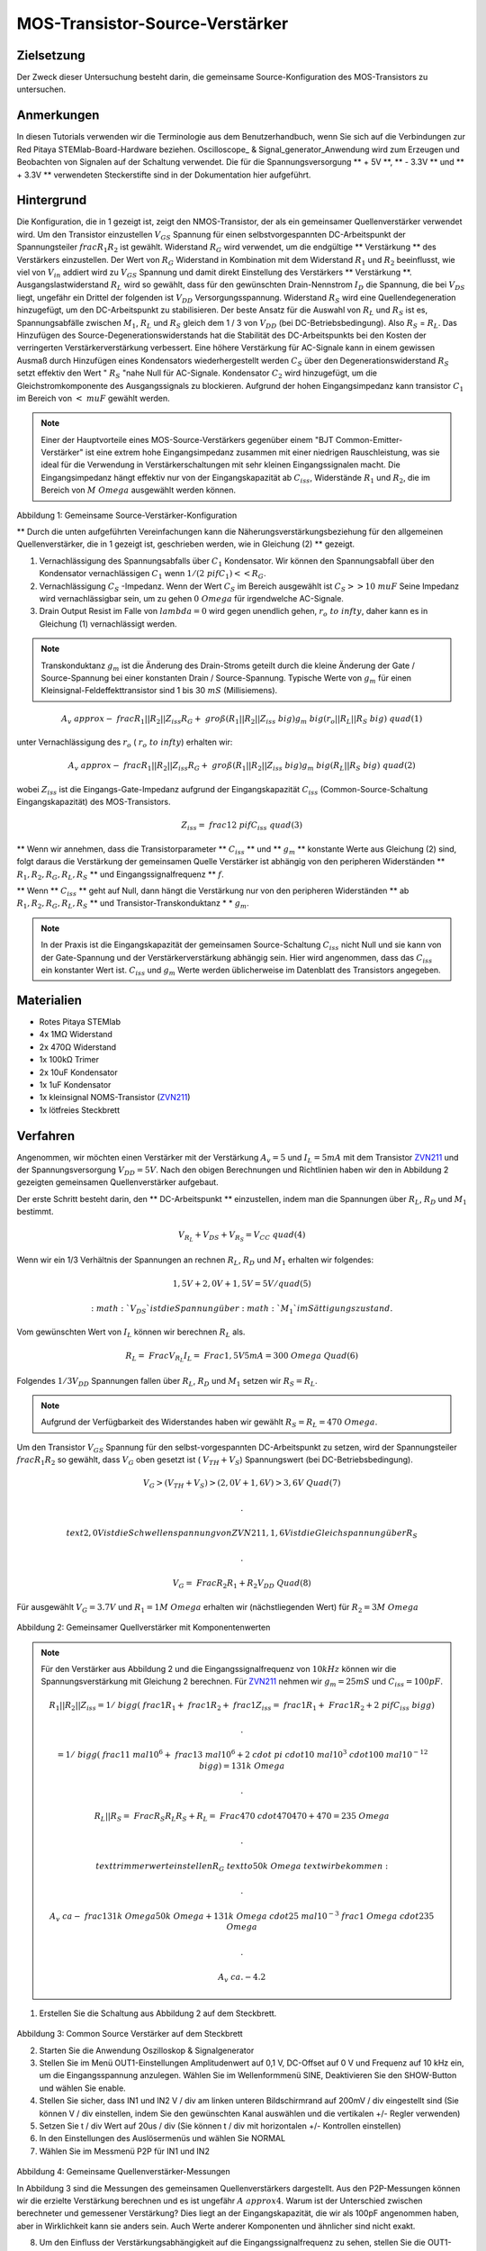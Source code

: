 MOS-Transistor-Source-Verstärker
################################

Zielsetzung
___________

Der Zweck dieser Untersuchung besteht darin, die gemeinsame Source-Konfiguration des MOS-Transistors zu untersuchen.

Anmerkungen
___________

.. _hardware: http://redpitaya.readthedocs.io/en/latest/doc/developerGuide/125-10/top.html
.. _Oszilloskop: http://redpitaya.readthedocs.io/en/latest/doc/appsFeatures/apps-featured/oscSigGen/osc.html
.. _Signal: http://redpitaya.readthedocs.io/en/latest/doc/appsFeatures/apps-featured/oscSigGen/osc.html
.. _generator: http://redpitaya.readthedocs.io/en/latest/doc/appsFeatures/apps-featured/oscSigGen/osc.html
.. _here: http://redpitaya.readthedocs.io/en/latest/doc/developerGuide/125-14/extt.html#extension-connector-e2
.. _BJT gemeinsamer Emitterverstärker: http://red-pitaya-active-learning.readthedocs.io/en/latest/Activity26_BJTCommonEmitterAmplifier.html#bjt-common-emitter-amplifier
.. _Wikipedia Gemeinsame Quelle: https://en.wikipedia.org/wiki/Common_source
.. _Common Source Amplifier Tutorial 1: http://www.electronics-tutorials.ws/amplifier/amp_3.html
.. _MIT Common Source Amplifier Vortrag: https://ocw.mit.edu/courses/electrical-engineering-and-computer-science/6-012-microelectronic-devices-and-circuits-fall-2005/lecture-notes/Vortrag19annotat.pdf
.. _Common Source Amplifier mit Source Degeneration: http://examcrazy.com/Engineering/Electronics-Communication/Common_Source_Amplifier_with_Source_Degeneration.asp
.. _Common Source Amplifier Tutorial 2: https://www.slideshare.net/yordibautista/fet-basics1
.. _Transconductance: https://en.wikipedia.org/wiki/Transconductance
.. _Drain Output Resistance: http://www.ittc.ku.edu/~jstiles/312/handouts/Drain%20Output%20Resistance.pdf



In diesen Tutorials verwenden wir die Terminologie aus dem Benutzerhandbuch, wenn Sie sich auf die Verbindungen zur Red Pitaya STEMlab-Board-Hardware beziehen.
Oscilloscope_ & Signal_generator_Anwendung wird zum Erzeugen und Beobachten von Signalen auf der Schaltung verwendet.
Die für die Spannungsversorgung ** + 5V **, ** - 3.3V ** und ** + 3.3V ** verwendeten Steckerstifte sind in der Dokumentation hier aufgeführt.

Hintergrund
___________

Die Konfiguration, die in 1 gezeigt ist, zeigt den NMOS-Transistor, der als ein gemeinsamer Quellenverstärker verwendet wird. Um den Transistor einzustellen :math:`V_ {GS}` Spannung für einen selbstvorgespannten DC-Arbeitspunkt der Spannungsteiler :math:`\ frac { R_1} {R_2}` ist gewählt. Widerstand :math:`R_G` wird verwendet, um die endgültige ** Verstärkung ** des Verstärkers einzustellen. Der Wert von :math:`R_G` Widerstand in Kombination mit dem Widerstand :math:`R_1` und :math:`R_2` beeinflusst, wie viel von :math:`V_ {in}` addiert wird zu :math:`V_ {GS}` Spannung und damit direkt Einstellung des Verstärkers ** Verstärkung **. Ausgangslastwiderstand :math:`R_L` wird so gewählt, dass für den gewünschten Drain-Nennstrom :math:`I_D` die Spannung, die bei :math:`V_ {DS}` liegt, ungefähr ein Drittel der folgenden ist :math:`V_ {DD}` Versorgungsspannung. Widerstand :math:`R_S` wird eine Quellendegeneration hinzugefügt, um den DC-Arbeitspunkt zu stabilisieren. Der beste Ansatz für die Auswahl von :math:`R_L` und :math:`R_S` ist es, Spannungsabfälle zwischen :math:`M_1`, :math:`R_L` und :math:`R_S` gleich dem 1 / 3 von :math:`V_ {DD}` (bei DC-Betriebsbedingung). Also :math:`R_S` = :math:`R_L`. Das Hinzufügen des Source-Degenerationswiderstands hat die Stabilität des DC-Arbeitspunkts bei den Kosten der verringerten Verstärkerverstärkung verbessert. Eine höhere Verstärkung für AC-Signale kann in einem gewissen Ausmaß durch Hinzufügen eines Kondensators wiederhergestellt werden :math:`C_S` über den Degenerationswiderstand :math:`R_S` setzt effektiv den Wert " :math:`R_S` "nahe Null für AC-Signale. Kondensator :math:`C_2` wird hinzugefügt, um die Gleichstromkomponente des Ausgangssignals zu blockieren. Aufgrund der hohen Eingangsimpedanz kann transistor :math:`C_1` im Bereich von :math:`<\ mu F` gewählt werden.

.. note::
   Einer der Hauptvorteile eines MOS-Source-Verstärkers gegenüber einem "BJT Common-Emitter-Verstärker" ist eine extrem hohe Eingangsimpedanz zusammen mit einer niedrigen Rauschleistung, was sie ideal für die Verwendung in Verstärkerschaltungen mit sehr kleinen Eingangssignalen macht.
   Die Eingangsimpedanz hängt effektiv nur von der Eingangskapazität ab :math:`C_ {iss}`, Widerstände :math:`R_1` und :math:`R_2`, die im Bereich von :math:`M \ Omega` ausgewählt werden können.

.. figure:: img/ Activity_27_Fig_1.png

Abbildung 1: Gemeinsame Source-Verstärker-Konfiguration

.. Warnung::
   Berechnung und Design eines gemeinsamen Source-Verstärkers ist nicht geradlinig. Der Aufbau des gemeinsamen Source-Verstärkers hängt weitgehend von dem gewählten ab
   Transistor (seine Parameter), gewünschter Frequenzbereich und Endverstärkerverstärkung. In der Praxis beeinflussen viele Faktoren wie die Eingangskapazität das Schaltungsverhalten, während diese Faktoren weitgehend von den verfügbaren Tutorials und der Theorie ausgeschlossen sind. Für ein tiefergehendes Verständnis der folgenden Quellverstärker-Links wird empfohlen:

   - [1] `Wikipedia gemeinsame Quelle`_
   - [2] `Common Source Amplifier Tutorial 1`_
   - [3] `MIT Common Source Amplifier Lecture`_
   - [4] `Common Source Amplifier mit Source Degeneration`_
   - [5] `Common Source Amplifier Tutorial 2`_
   - [6] `Transconductance`_ :math:`g_m`
   - [7] `Drain Output Resistance`_ :math:`r_o`


** Durch die unten aufgeführten Vereinfachungen kann die Näherungsverstärkungsbeziehung für den allgemeinen Quellenverstärker, die in 1 gezeigt ist, geschrieben werden, wie in Gleichung (2) ** gezeigt.

1. Vernachlässigung des Spannungsabfalls über :math:`C_1` Kondensator. Wir können den Spannungsabfall über den Kondensator vernachlässigen :math:`C_1` wenn :math:`1 / (2 \ pi f C_1) << R_G`.
2. Vernachlässigung :math:`C_S` -Impedanz. Wenn der Wert :math:`C_S` im Bereich ausgewählt ist :math:`C_S >> 10 \ mu F`
   Seine Impedanz wird vernachlässigbar sein, um zu gehen :math:`0 \ Omega` für irgendwelche AC-Signale.
3. Drain Output Resist im Falle von :math:`\ lambda = 0` wird gegen unendlich gehen, :math:`r_o \ to \ infty`, daher kann es in Gleichung (1) vernachlässigt werden.

.. note::
   Transkonduktanz :math:`g_m` ist die Änderung des Drain-Stroms geteilt durch die kleine Änderung der Gate / Source-Spannung bei einer konstanten Drain / Source-Spannung. Typische Werte von :math:`g_m` für einen Kleinsignal-Feldeffekttransistor sind 1 bis 30 :math:`mS` (Millisiemens).

.. math::

     A_v \ approx - \ frac {R_1 || R_2 || Z_ {iss}} {R_G + \ groß (R_1 || R_2 || Z_ {iss} \ big)} g_m \ big (r_o || R_L || R_S \ big) \ quad (1)

unter Vernachlässigung des :math:`r_o` ( :math:`r_o \ to \ infty`) erhalten wir:

.. math::

     A_v \ approx - \ frac {R_1 || R_2 || Z_ {iss}} {R_G + \ groß (R_1 || R_2 || Z_ {iss} \ big)} g_m \ big (R_L || R_S \ big) \ quad (2)

wobei :math:`Z_ {iss}` ist die Eingangs-Gate-Impedanz aufgrund der Eingangskapazität :math:`C_ {iss}` (Common-Source-Schaltung Eingangskapazität) des MOS-Transistors.

.. math::

     Z_ {iss} = \ frac {1} {2 \ pi f C_ {iss}} \ quad (3)

** Wenn wir annehmen, dass die Transistorparameter ** :math:`C_ {iss}` ** und ** :math:`g_m` ** konstante Werte aus Gleichung (2) sind, folgt daraus die Verstärkung der gemeinsamen Quelle Verstärker ist abhängig von den peripheren Widerständen ** :math:`R_1, R_2, R_G, R_L, R_S` ** und Eingangssignalfrequenz ** :math:`f`.

** Wenn ** :math:`C_ {iss}` ** geht auf Null, dann hängt die Verstärkung nur von den peripheren Widerständen ** ab :math:`R_1, R_2, R_G, R_L, R_S` ** und Transistor-Transkonduktanz * * :math:`g_m`.

.. note::
    In der Praxis ist die Eingangskapazität der gemeinsamen Source-Schaltung :math:`C_ {iss}` nicht Null und sie kann von der Gate-Spannung und der Verstärkerverstärkung abhängig sein.
    Hier wird angenommen, dass das :math:`C_ {iss}` ein konstanter Wert ist.  :math:`C_ {iss}` und :math:`g_m` Werte werden üblicherweise im Datenblatt des Transistors angegeben.

Materialien
___________

- Rotes Pitaya STEMlab
- 4x 1MΩ Widerstand
- 2x 470Ω Widerstand
- 1x 100kΩ Trimer
- 2x 10uF Kondensator
- 1x 1uF Kondensator
- 1x kleinsignal NOMS-Transistor (ZVN211_)
- 1x lötfreies Steckbrett

.. _ZVN211: http://www.redrok.com/MOSFET_ZVN2110A_100V_320mA_4O_Vth2.4_TO-92_ELine.pdf


Verfahren
_________


Angenommen, wir möchten einen Verstärker mit der Verstärkung :math:`A_v = 5` und :math:`I_L = 5mA` mit dem Transistor ZVN211_ und der Spannungsversorgung :math:`V_ {DD} = 5V`.
Nach den obigen Berechnungen und Richtlinien haben wir den in Abbildung 2 gezeigten gemeinsamen Quellenverstärker aufgebaut.

Der erste Schritt besteht darin, den ** DC-Arbeitspunkt ** einzustellen, indem man die Spannungen über :math:`R_L`, :math:`R_D` und :math:`M_1` bestimmt.

.. math::
      
        V_ {R_L} + V_ {DS} + V_ {R_S} = V_ {CC} \ quad (4)

Wenn wir ein 1/3 Verhältnis der Spannungen an rechnen :math:`R_L`, :math:`R_D` und :math:`M_1` erhalten wir folgendes:

.. math::
      
        1,5 V + 2,0 V + 1,5 V = 5 V / quad (5)

 :math:`V_ {DS}` ist die Spannung über :math:`M_1` im Sättigungszustand.
Vom gewünschten Wert von :math:`I_L` können wir berechnen :math:`R_L` als.

.. math::
      
        R_L = \ Frac {V_ {R_L}} {I_L} = \ Frac {1,5V} {5mA} = 300 \ Omega \ Quad (6)

Folgendes :math:`1/3 V_ {DD}` Spannungen fallen über :math:`R_L`, :math:`R_D` und :math:`M_1` setzen wir :math:`R_S = R_L`.

.. note::

    Aufgrund der Verfügbarkeit des Widerstandes haben wir gewählt :math:`R_S = R_L = 470 \ Omega`.

Um den Transistor :math:`V_ {GS}` Spannung für den selbst-vorgespannten DC-Arbeitspunkt zu setzen, wird der Spannungsteiler :math:`\ frac {R_1} {R_2}` so gewählt, dass :math:`V_G` oben gesetzt ist ( :math:`V_ {TH} + V_S`) Spannungswert (bei DC-Betriebsbedingung).


.. math::

   V_G> (V_ {TH} + V_ {S})> (2,0 V + 1,6 V)> 3,6 V \ Quad (7)

   .

   \ text {2,0 V ist die Schwellenspannung von ZVN211, 1,6 V ist die Gleichspannung über} R_S

   .

   V_G = \ Frac {R_2} {R_1 + R_2} V_ {DD} \ Quad (8)


Für ausgewählt :math:`V_G = 3.7 V` und :math:`R_1 = 1 M \ Omega` erhalten wir (nächstliegenden Wert) für :math:`R_2 = 3 M \ Omega`



.. figure:: img/ Activity_27_Fig_2.png

Abbildung 2: Gemeinsamer Quellverstärker mit Komponentenwerten

.. note::
   
  Für den Verstärker aus Abbildung 2 und die Eingangssignalfrequenz von :math:`10kHz` können wir die Spannungsverstärkung mit Gleichung 2 berechnen.
  Für ZVN211_ nehmen wir :math:`g_m = 25 mS` und :math:`C_ {iss} = 100pF`.
  
  .. math::

     R_1 || R_2 || Z_ {iss} = 1 / \ bigg (\ frac {1} {R_1} + \ frac {1} {R_2} + \ frac {1} {Z_ {iss}} = \ frac {1} {R_1} + \ Frac {1} {R_2} + 2 \ pi f C_ {iss} \ bigg)

     .

     = 1 / \ bigg (\ frac {1} {1 \ mal 10 ^ 6} + \ frac {1} {3 \ mal 10 ^ 6} + 2 \ cdot \ pi \ cdot 10 \ mal 10 ^ 3 \ cdot 100 \ mal 10 ^ {- 12} \ bigg) = 131 k \ Omega

     .

     R_L || R_S = \ Frac {R_S R_L} {R_S + R_L} = \ Frac {470 \ cdot 470} {470 + 470} = 235 \ Omega

     .
     
     \ text {trimmerwert einstellen} R_G \ text {to} 50k \ Omega \ text {wir bekommen:}

     .
     
     A_v \ ca - \ frac {131 k \ Omega} {50 k \ Omega + 131 k \ Omega} \ cdot 25 \ mal 10 ^ {- 3} \ frac {1} {\ Omega} \ cdot 235 \ Omega

     .
    
     A_v ~ ca. - 4.2


1. Erstellen Sie die Schaltung aus Abbildung 2 auf dem Steckbrett.

.. figure:: img/ Activity_27_Fig_3.png

Abbildung 3: Common Source Verstärker auf dem Steckbrett

2. Starten Sie die Anwendung Oszilloskop & Signalgenerator
3. Stellen Sie im Menü OUT1-Einstellungen Amplitudenwert auf 0,1 V, DC-Offset auf 0 V und Frequenz auf 10 kHz ein, um die Eingangsspannung anzulegen. Wählen Sie im Wellenformmenü SINE,
   Deaktivieren Sie den SHOW-Button und wählen Sie enable.
4. Stellen Sie sicher, dass IN1 und IN2 V / div am linken unteren Bildschirmrand auf 200mV / div eingestellt sind (Sie können V / div einstellen, indem Sie den gewünschten Kanal auswählen und die vertikalen +/- Regler verwenden)
5. Setzen Sie t / div Wert auf 20us / div (Sie können t / div mit horizontalen +/- Kontrollen einstellen)
6. In den Einstellungen des Auslösermenüs und wählen Sie NORMAL
7. Wählen Sie im Messmenü P2P für IN1 und IN2

.. figure:: img/ Activity_27_Fig_4.png

Abbildung 4: Gemeinsame Quellenverstärker-Messungen

In Abbildung 3 sind die Messungen des gemeinsamen Quellenverstärkers dargestellt. Aus den P2P-Messungen können wir die erzielte Verstärkung berechnen und es ist ungefähr :math:`A \ approx 4`. Warum ist der Unterschied zwischen berechneter und gemessener Verstärkung? Dies liegt an der Eingangskapazität, die wir als 100pF angenommen haben, aber in Wirklichkeit kann sie anders sein. Auch Werte anderer Komponenten und ähnlicher sind nicht exakt.

8. Um den Einfluss der Verstärkungsabhängigkeit auf die Eingangssignalfrequenz zu sehen, stellen Sie die OUT1-Frequenz auf 5 kHz ein und messen Sie die Verstärkung des Verstärkers.

.. figure:: img/ Activity_27_Fig_5.png

Abbildung 5: Gemeinsame Quellenverstärkung bei 5 kHz Frequenz von :math:`V_ {in}`

.. note::
    Wir könnten einstellen :math:`1M \ Omega` Widerstand in Serie mit MOSFET Gate-Eingang. Dies würde die Wirkung der parasitären Kapazität verringern und eine hohe Eingangsimpedanz unabhängig von der Eingangssignalfrequenz ermöglichen. Wie Sie aus der Gleichung 2 sehen können, sobald der 1M Widerstand hinzugefügt wird, gilt :math:`Z_ {iss}` wird "konstant" und größer bei hoher Frequenz sein und daher den Eingangsteiler weniger beeinflussen :math:`R_G / R_2`.
    Eingangsimpedanz würde werden:

    .. math::

         Z_ {iss} = 1M \ Omega + \ frac {1} {2 \ pi f C_ {iss}}

    und :math:`Z_ {iss}` capacitance affect (part)

    .. math::
 
       \ frac {1} {2 \ pi f C_ {iss}}

    hätte viel weniger Einfluss auf den Gewinn. Die Eingangssignalfrequenz hätte weniger Einfluss auf die Verstärkung des Verstärkers.

Fragen
______

1. Versuchen Sie Folgendes hinzuzufügen :math:`1M` Widerstand in
   Reihe mit dem Transistor-Gate-Pin. Messverstärkerverstärkung
   messen. Was passiert, wenn die OUT1-Frequenz geändert wird?
   
2. Versuchen Sie den Wert von :math:`R_ {G_ {pot}}` zu ändern und
   beobachten Sie die Veränderung der Verstärkung?
   
3. Versuchen Sie zu ändern :math:`R_1` und :math:`R_2` zu :math:
   `100k \ Omega` und :math:`300k \ Omega`. Von welcher Abhängigkeit
   hängt die Verstärkung ab :math:`V_ {in}` frequency.
   
 
















































































































































































































































